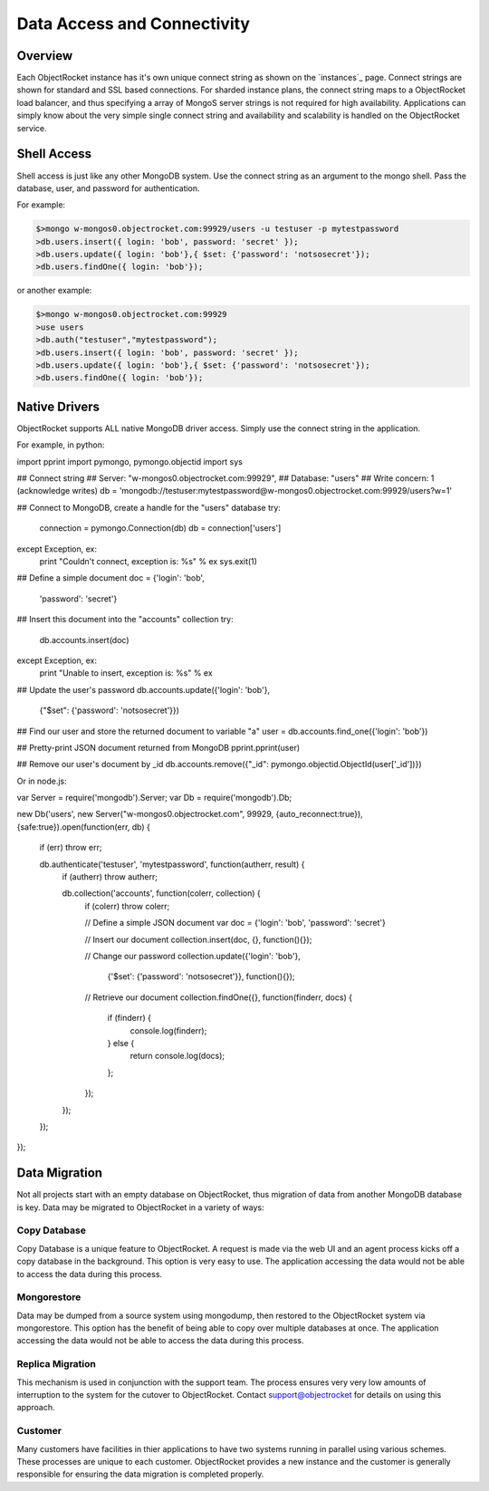 Data Access and Connectivity
=======================

Overview
----------------

Each ObjectRocket instance has it's own unique connect string as shown on the `instances`_ page.  Connect strings are shown for standard and SSL based connections.  For sharded instance plans, the connect string maps to a ObjectRocket load balancer, and thus specifying a array of MongoS server strings is not required for high availability.  Applications can simply know about the very simple single connect string and availability and scalability is handled on the ObjectRocket service.

Shell Access
----------------

Shell access is just like any other MongoDB system.  Use the connect string as an argument to the mongo shell.  Pass the database, user, and password for authentication.

For example:

.. code-block:: javascript

    $>mongo w-mongos0.objectrocket.com:99929/users -u testuser -p mytestpassword
    >db.users.insert({ login: 'bob', password: 'secret' });
    >db.users.update({ login: 'bob'},{ $set: {'password': 'notsosecret'});
    >db.users.findOne({ login: 'bob'});

or another example:

.. code-block:: javascript

    $>mongo w-mongos0.objectrocket.com:99929
    >use users
    >db.auth("testuser","mytestpassword");
    >db.users.insert({ login: 'bob', password: 'secret' });
    >db.users.update({ login: 'bob'},{ $set: {'password': 'notsosecret'});
    >db.users.findOne({ login: 'bob'});

Native Drivers
----------------

ObjectRocket supports ALL native MongoDB driver access.  Simply use the connect string in the application.

For example, in python:

.. code-block:: python

import pprint
import pymongo, pymongo.objectid
import sys

## Connect string
## Server: "w-mongos0.objectrocket.com:99929",
## Database: "users"
## Write concern: 1 (acknowledge writes)
db = 'mongodb://testuser:mytestpassword@w-mongos0.objectrocket.com:99929/users?w=1'

## Connect to MongoDB, create a handle for the "users" database
try:
    connection = pymongo.Connection(db)
    db = connection['users']
except Exception, ex:
    print "Couldn't connect, exception is: %s" % ex
    sys.exit(1)

## Define a simple document
doc = {'login': 'bob',
       'password': 'secret'}

## Insert this document into the "accounts" collection
try:
  db.accounts.insert(doc)
except Exception, ex:
  print "Unable to insert, exception is: %s" % ex

## Update the user's password
db.accounts.update({'login': 'bob'},
                   {"$set": {'password': 'notsosecret'}})

## Find our user and store the returned document to variable "a"
user = db.accounts.find_one({'login': 'bob'})

## Pretty-print JSON document returned from MongoDB
pprint.pprint(user)

## Remove our user's document by _id
db.accounts.remove({"_id": pymongo.objectid.ObjectId(user['_id'])})

Or in node.js:

.. code-block:: node.js

var Server = require('mongodb').Server;
var Db = require('mongodb').Db;

new Db('users',
new Server("w-mongos0.objectrocket.com", 99929, {auto_reconnect:true}), {safe:true}).open(function(err, db) {
    if (err) throw err;

    db.authenticate('testuser', 'mytestpassword', function(autherr, result) {
      if (autherr) throw autherr;

      db.collection('accounts', function(colerr, collection) {
          if (colerr) throw colerr;

          // Define a simple JSON document
          var doc = {'login': 'bob', 'password': 'secret'}

          // Insert our document
          collection.insert(doc, {}, function(){});

          // Change our password
          collection.update({'login': 'bob'},
                            {'$set': {'password': 'notsosecret'}},
                            function(){});

          // Retrieve our document
          collection.findOne({}, function(finderr, docs) {
            if (finderr) {
              console.log(finderr);
            } else {
              return console.log(docs);
            };
          });

      });

    });

});

Data Migration
--------------

Not all projects start with an empty database on ObjectRocket, thus migration of data from another MongoDB database is key. Data may be migrated to ObjectRocket in a variety of ways:

Copy Database
~~~~~~~~~~~~~

Copy Database is a unique feature to ObjectRocket. A request is made via the web UI and an agent process kicks off a copy database in the background.  This option is very easy to use. The application accessing the data would not be able to access the data during this process.

Mongorestore
~~~~~~~~~~~~

Data may be dumped from a source system using mongodump, then restored to the ObjectRocket system via mongorestore.  This option has the benefit of being able to copy over multiple databases at once. The application accessing the data would not be able to access the data during this process.

Replica Migration
~~~~~~~~~~~~~~~~~

This mechanism is used in conjunction with the support team.  The process ensures very very low amounts of interruption to the system for the cutover to ObjectRocket.  Contact support@objectrocket for details on using this approach.

Customer
~~~~~~~~

Many customers have facilities in thier applications to have two systems running in parallel using various schemes.  These processes are unique to each customer.  ObjectRocket provides a new instance and the customer is generally responsible for ensuring the data migration is completed properly.



